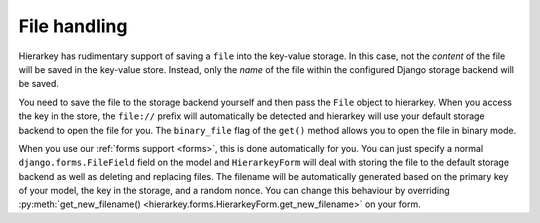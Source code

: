 .. _files:

File handling
=============

Hierarkey has rudimentary support of saving a ``file`` into the key-value storage. In this case, not the *content*
of the file will be saved in the key-value store. Instead, only the *name* of the file within the configured Django
storage backend will be saved.

You need to save the file to the storage backend yourself and then pass the ``File`` object to hierarkey.
When you access the key in the store, the ``file://`` prefix will automatically be detected and hierarkey will use
your default storage backend to open the file for you. The ``binary_file`` flag of the ``get()`` method allows you to
open the file in binary mode.

When you use our :ref:`forms support <forms>`, this is done automatically for you. You can just specify a
normal ``django.forms.FileField`` field on the model and ``HierarkeyForm`` will deal with storing the file
to the default storage backend as well as deleting and replacing files. The filename will be automatically generated
based on the primary key of your model, the key in the storage, and a random nonce. You can change this behaviour by
overriding :py:meth:`get_new_filename() <hierarkey.forms.HierarkeyForm.get_new_filename>` on your form.